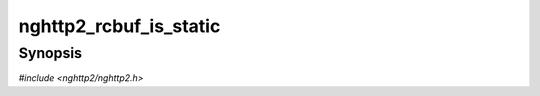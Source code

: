 
nghttp2_rcbuf_is_static
=======================

Synopsis
--------

*#include <nghttp2/nghttp2.h>*

.. function:: int nghttp2_rcbuf_is_static(const nghttp2_rcbuf *rcbuf)

    
    Returns nonzero if the underlying buffer is statically allocated,
    and 0 otherwise. This can be useful for language bindings that wish
    to avoid creating duplicate strings for these buffers.
